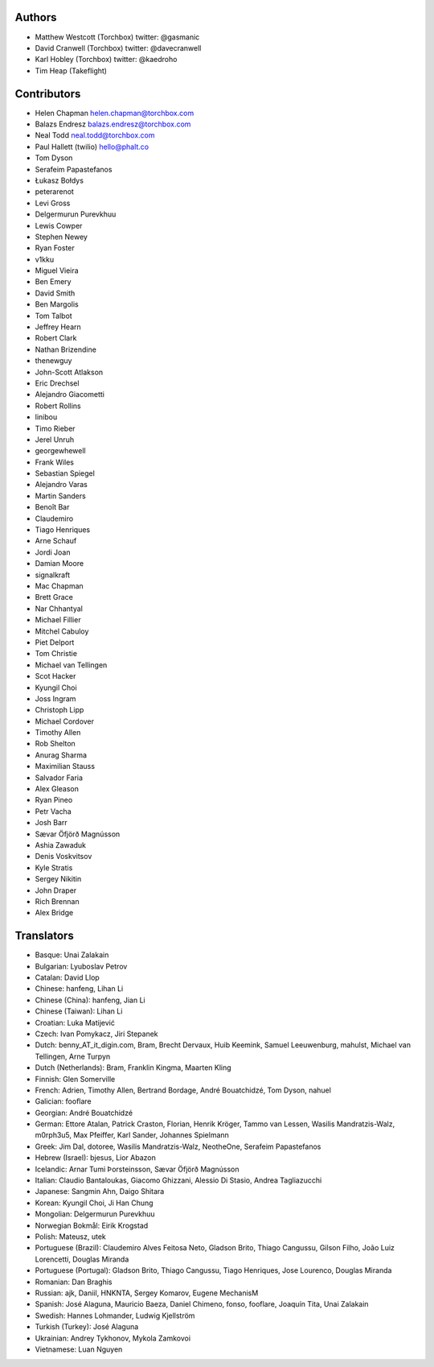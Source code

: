 Authors
================

* Matthew Westcott (Torchbox) twitter: @gasmanic
* David Cranwell (Torchbox) twitter: @davecranwell
* Karl Hobley (Torchbox) twitter: @kaedroho
* Tim Heap (Takeflight)

Contributors
============

* Helen Chapman helen.chapman@torchbox.com
* Balazs Endresz balazs.endresz@torchbox.com
* Neal Todd neal.todd@torchbox.com
* Paul Hallett (twilio) hello@phalt.co
* Tom Dyson
* Serafeim Papastefanos
* Łukasz Bołdys
* peterarenot
* Levi Gross
* Delgermurun Purevkhuu
* Lewis Cowper
* Stephen Newey
* Ryan Foster
* v1kku
* Miguel Vieira
* Ben Emery
* David Smith
* Ben Margolis
* Tom Talbot
* Jeffrey Hearn
* Robert Clark
* Nathan Brizendine
* thenewguy
* John-Scott Atlakson
* Eric Drechsel
* Alejandro Giacometti
* Robert Rollins
* linibou
* Timo Rieber
* Jerel Unruh
* georgewhewell
* Frank Wiles
* Sebastian Spiegel
* Alejandro Varas
* Martin Sanders
* Benoît Bar
* Claudemiro
* Tiago Henriques
* Arne Schauf
* Jordi Joan
* Damian Moore
* signalkraft
* Mac Chapman
* Brett Grace
* Nar Chhantyal
* Michael Fillier
* Mitchel Cabuloy
* Piet Delport
* Tom Christie
* Michael van Tellingen
* Scot Hacker
* Kyungil Choi
* Joss Ingram
* Christoph Lipp
* Michael Cordover
* Timothy Allen
* Rob Shelton
* Anurag Sharma
* Maximilian Stauss
* Salvador Faria
* Alex Gleason
* Ryan Pineo
* Petr Vacha
* Josh Barr
* Sævar Öfjörð Magnússon
* Ashia Zawaduk
* Denis Voskvitsov
* Kyle Stratis
* Sergey Nikitin
* John Draper
* Rich Brennan
* Alex Bridge


Translators
===========

* Basque: Unai Zalakain
* Bulgarian: Lyuboslav Petrov
* Catalan: David Llop
* Chinese: hanfeng, Lihan Li
* Chinese (China): hanfeng, Jian Li
* Chinese (Taiwan): Lihan Li
* Croatian: Luka Matijević
* Czech: Ivan Pomykacz, Jiri Stepanek
* Dutch: benny_AT_it_digin.com, Bram, Brecht Dervaux, Huib Keemink, Samuel Leeuwenburg, mahulst, Michael van Tellingen, Arne Turpyn
* Dutch (Netherlands): Bram, Franklin Kingma, Maarten Kling
* Finnish: Glen Somerville
* French: Adrien, Timothy Allen, Bertrand Bordage, André Bouatchidzé, Tom Dyson, nahuel
* Galician: fooflare
* Georgian: André Bouatchidzé
* German: Ettore Atalan, Patrick Craston, Florian, Henrik Kröger, Tammo van Lessen, Wasilis Mandratzis-Walz, m0rph3u5, Max Pfeiffer, Karl Sander, Johannes Spielmann
* Greek: Jim Dal, dotoree, Wasilis Mandratzis-Walz, NeotheOne, Serafeim Papastefanos
* Hebrew (Israel): bjesus, Lior Abazon
* Icelandic: Arnar Tumi Þorsteinsson, Sævar Öfjörð Magnússon
* Italian: Claudio Bantaloukas, Giacomo Ghizzani, Alessio Di Stasio, Andrea Tagliazucchi
* Japanese: Sangmin Ahn, Daigo Shitara
* Korean: Kyungil Choi, Ji Han Chung
* Mongolian: Delgermurun Purevkhuu
* Norwegian Bokmål: Eirik Krogstad
* Polish: Mateusz, utek
* Portuguese (Brazil): Claudemiro Alves Feitosa Neto, Gladson Brito, Thiago Cangussu, Gilson Filho, João Luiz Lorencetti, Douglas Miranda
* Portuguese (Portugal): Gladson Brito, Thiago Cangussu, Tiago Henriques, Jose Lourenco, Douglas Miranda
* Romanian: Dan Braghis
* Russian: ajk, Daniil, HNKNTA, Sergey Komarov, Eugene MechanisM
* Spanish: José Alaguna, Mauricio Baeza, Daniel Chimeno, fonso, fooflare, Joaquín Tita, Unai Zalakain
* Swedish: Hannes Lohmander, Ludwig Kjellström
* Turkish (Turkey): José Alaguna
* Ukrainian: Andrey Tykhonov, Mykola Zamkovoi
* Vietnamese: Luan Nguyen
